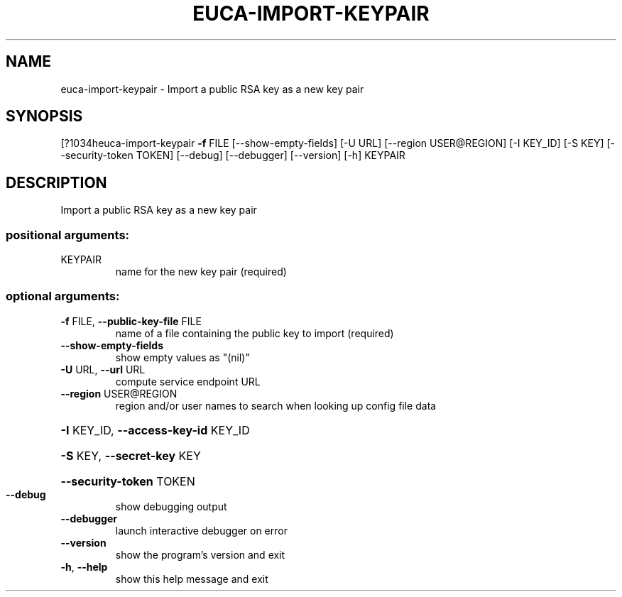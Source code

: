 .\" DO NOT MODIFY THIS FILE!  It was generated by help2man 1.44.1.
.TH EUCA-IMPORT-KEYPAIR "1" "September 2014" "euca2ools 3.1.1" "User Commands"
.SH NAME
euca-import-keypair \- Import a public RSA key as a new key pair
.SH SYNOPSIS
[?1034heuca\-import\-keypair \fB\-f\fR FILE [\-\-show\-empty\-fields] [\-U URL]
[\-\-region USER@REGION] [\-I KEY_ID] [\-S KEY]
[\-\-security\-token TOKEN] [\-\-debug] [\-\-debugger]
[\-\-version] [\-h]
KEYPAIR
.SH DESCRIPTION
Import a public RSA key as a new key pair
.SS "positional arguments:"
.TP
KEYPAIR
name for the new key pair (required)
.SS "optional arguments:"
.TP
\fB\-f\fR FILE, \fB\-\-public\-key\-file\fR FILE
name of a file containing the public key to import
(required)
.TP
\fB\-\-show\-empty\-fields\fR
show empty values as "(nil)"
.TP
\fB\-U\fR URL, \fB\-\-url\fR URL
compute service endpoint URL
.TP
\fB\-\-region\fR USER@REGION
region and/or user names to search when looking up
config file data
.HP
\fB\-I\fR KEY_ID, \fB\-\-access\-key\-id\fR KEY_ID
.HP
\fB\-S\fR KEY, \fB\-\-secret\-key\fR KEY
.HP
\fB\-\-security\-token\fR TOKEN
.TP
\fB\-\-debug\fR
show debugging output
.TP
\fB\-\-debugger\fR
launch interactive debugger on error
.TP
\fB\-\-version\fR
show the program's version and exit
.TP
\fB\-h\fR, \fB\-\-help\fR
show this help message and exit
